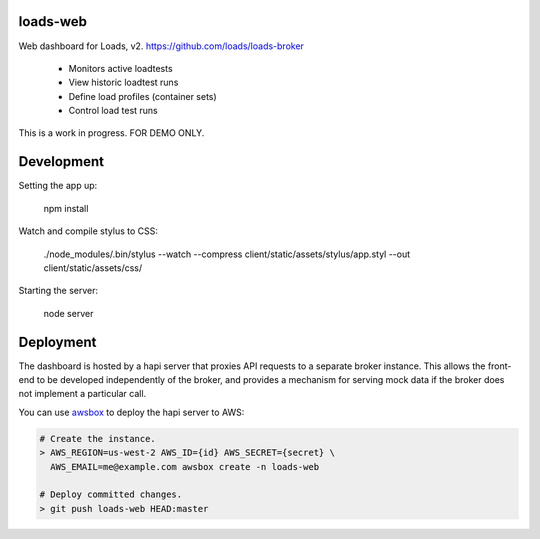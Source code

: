 loads-web
=========

Web dashboard for Loads, v2.
https://github.com/loads/loads-broker

 * Monitors active loadtests
 * View historic loadtest runs
 * Define load profiles (container sets)
 * Control load test runs

This is a work in progress.  FOR DEMO ONLY.


Development
===========

Setting the app up:

	npm install

Watch and compile stylus to CSS:

	./node_modules/.bin/stylus --watch --compress client/static/assets/stylus/app.styl --out client/static/assets/css/

Starting the server:

	node server


Deployment
==========

The dashboard is hosted by a hapi server that proxies API requests to a
separate broker instance. This allows the front-end to be developed
independently of the broker, and provides a mechanism for serving mock data
if the broker does not implement a particular call.

You can use `awsbox <https://github.com/mozilla/awsbox>`_ to deploy the hapi
server to AWS:

.. code-block:: bash

    # Create the instance.
    > AWS_REGION=us-west-2 AWS_ID={id} AWS_SECRET={secret} \
      AWS_EMAIL=me@example.com awsbox create -n loads-web

    # Deploy committed changes.
    > git push loads-web HEAD:master
